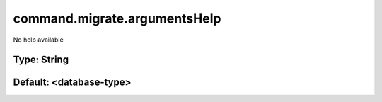 =============================
command.migrate.argumentsHelp
=============================

No help available

Type: String
~~~~~~~~~~~~
Default: **<database-type>**
~~~~~~~~~~~~~~~~~~~~~~~~~~~~
